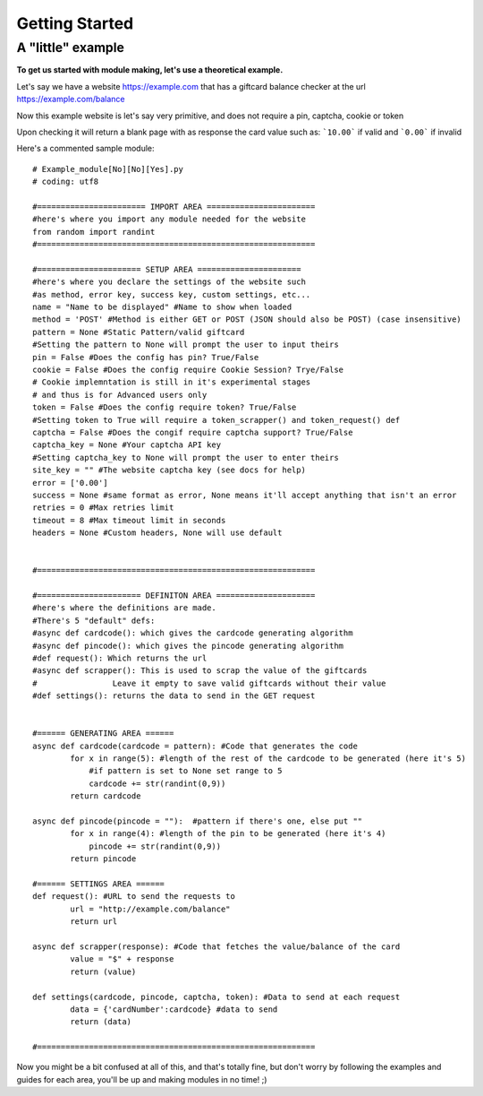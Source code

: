 Getting Started
===============

A "little" example
____________________

**To get us started with module making, let's use a theoretical example.**

Let's say we have a website https://example.com that has a giftcard balance checker at the url https://example.com/balance

Now this example website is let's say very primitive, and does not require a pin, captcha, cookie or token

Upon checking it will return a blank page with as response the card value such as: ```10.00``` if valid and ```0.00``` if invalid

Here's a commented sample module::

        # Example_module[No][No][Yes].py
        # coding: utf8

        #======================= IMPORT AREA =======================
        #here's where you import any module needed for the website
        from random import randint
        #===========================================================

        #====================== SETUP AREA ======================
        #here's where you declare the settings of the website such
        #as method, error key, success key, custom settings, etc...
        name = "Name to be displayed" #Name to show when loaded
        method = 'POST' #Method is either GET or POST (JSON should also be POST) (case insensitive)
        pattern = None #Static Pattern/valid giftcard
        #Setting the pattern to None will prompt the user to input theirs
        pin = False #Does the config has pin? True/False
        cookie = False #Does the config require Cookie Session? Trye/False
        # Cookie implemntation is still in it's experimental stages
        # and thus is for Advanced users only
        token = False #Does the config require token? True/False
        #Setting token to True will require a token_scrapper() and token_request() def
        captcha = False #Does the congif require captcha support? True/False
        captcha_key = None #Your captcha API key
        #Setting captcha_key to None will prompt the user to enter theirs
        site_key = "" #The website captcha key (see docs for help)
        error = ['0.00']
        success = None #same format as error, None means it'll accept anything that isn't an error
        retries = 0 #Max retries limit
        timeout = 8 #Max timeout limit in seconds
        headers = None #Custom headers, None will use default


        #===========================================================

        #====================== DEFINITON AREA =====================
        #here's where the definitions are made.
        #There's 5 "default" defs:
        #async def cardcode(): which gives the cardcode generating algorithm
        #async def pincode(): which gives the pincode generating algorithm
        #def request(): Which returns the url
        #async def scrapper(): This is used to scrap the value of the giftcards
        #                Leave it empty to save valid giftcards without their value
        #def settings(): returns the data to send in the GET request


        #====== GENERATING AREA ======
        async def cardcode(cardcode = pattern): #Code that generates the code
                for x in range(5): #length of the rest of the cardcode to be generated (here it's 5)
                    #if pattern is set to None set range to 5
                    cardcode += str(randint(0,9))
                return cardcode

        async def pincode(pincode = ""):  #pattern if there's one, else put ""
                for x in range(4): #length of the pin to be generated (here it's 4)
                    pincode += str(randint(0,9))
                return pincode

        #====== SETTINGS AREA ======
        def request(): #URL to send the requests to
                url = "http://example.com/balance"
                return url

        async def scrapper(response): #Code that fetches the value/balance of the card
                value = "$" + response
                return (value)

        def settings(cardcode, pincode, captcha, token): #Data to send at each request
                data = {'cardNumber':cardcode} #data to send
                return (data)

        #===========================================================


Now you might be a bit confused at all of this, and that's totally fine, but don't worry by following the examples and guides for each area, you'll be up and making modules in no time! ;)